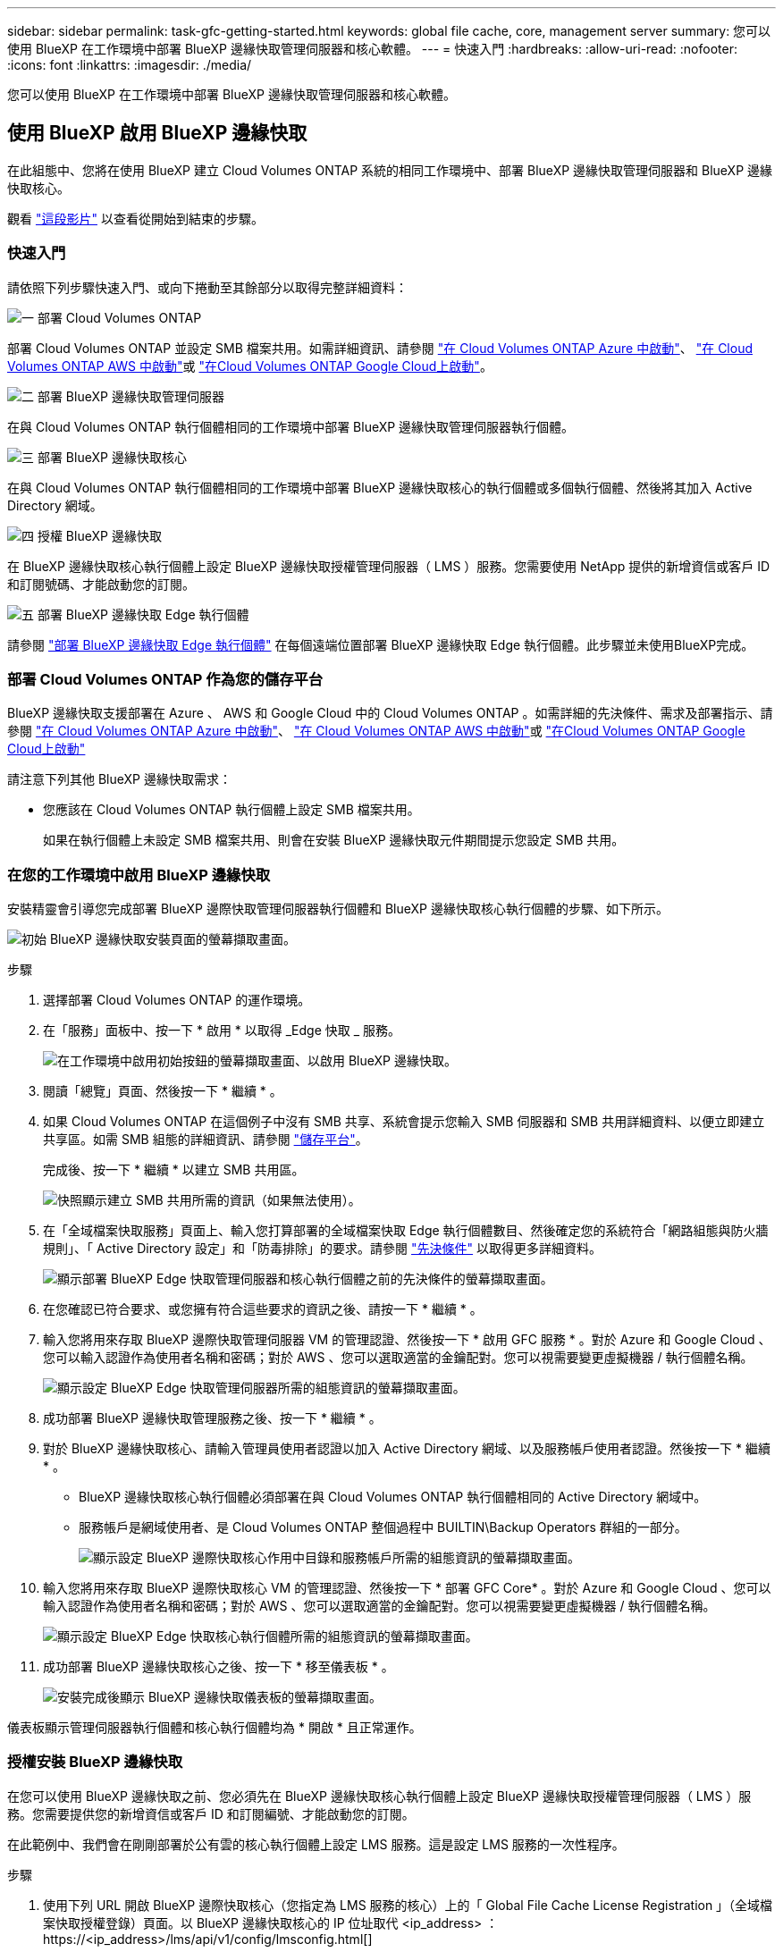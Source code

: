 ---
sidebar: sidebar 
permalink: task-gfc-getting-started.html 
keywords: global file cache, core, management server 
summary: 您可以使用 BlueXP 在工作環境中部署 BlueXP 邊緣快取管理伺服器和核心軟體。 
---
= 快速入門
:hardbreaks:
:allow-uri-read: 
:nofooter: 
:icons: font
:linkattrs: 
:imagesdir: ./media/


[role="lead"]
您可以使用 BlueXP 在工作環境中部署 BlueXP 邊緣快取管理伺服器和核心軟體。



== 使用 BlueXP 啟用 BlueXP 邊緣快取

在此組態中、您將在使用 BlueXP 建立 Cloud Volumes ONTAP 系統的相同工作環境中、部署 BlueXP 邊緣快取管理伺服器和 BlueXP 邊緣快取核心。

觀看 link:https://www.youtube.com/watch?v=TGIQVssr43A["這段影片"^] 以查看從開始到結束的步驟。



=== 快速入門

請依照下列步驟快速入門、或向下捲動至其餘部分以取得完整詳細資料：

.image:https://raw.githubusercontent.com/NetAppDocs/common/main/media/number-1.png["一"] 部署 Cloud Volumes ONTAP
[role="quick-margin-para"]
部署 Cloud Volumes ONTAP 並設定 SMB 檔案共用。如需詳細資訊、請參閱 https://docs.netapp.com/us-en/cloud-manager-cloud-volumes-ontap/task-deploying-otc-azure.html["在 Cloud Volumes ONTAP Azure 中啟動"^]、 https://docs.netapp.com/us-en/cloud-manager-cloud-volumes-ontap/task-deploying-otc-aws.html["在 Cloud Volumes ONTAP AWS 中啟動"^]或 https://docs.netapp.com/us-en/cloud-manager-cloud-volumes-ontap/task-deploying-gcp.html["在Cloud Volumes ONTAP Google Cloud上啟動"^]。

.image:https://raw.githubusercontent.com/NetAppDocs/common/main/media/number-2.png["二"] 部署 BlueXP 邊緣快取管理伺服器
[role="quick-margin-para"]
在與 Cloud Volumes ONTAP 執行個體相同的工作環境中部署 BlueXP 邊緣快取管理伺服器執行個體。

.image:https://raw.githubusercontent.com/NetAppDocs/common/main/media/number-3.png["三"] 部署 BlueXP 邊緣快取核心
[role="quick-margin-para"]
在與 Cloud Volumes ONTAP 執行個體相同的工作環境中部署 BlueXP 邊緣快取核心的執行個體或多個執行個體、然後將其加入 Active Directory 網域。

.image:https://raw.githubusercontent.com/NetAppDocs/common/main/media/number-4.png["四"] 授權 BlueXP 邊緣快取
[role="quick-margin-para"]
在 BlueXP 邊緣快取核心執行個體上設定 BlueXP 邊緣快取授權管理伺服器（ LMS ）服務。您需要使用 NetApp 提供的新增資信或客戶 ID 和訂閱號碼、才能啟動您的訂閱。

.image:https://raw.githubusercontent.com/NetAppDocs/common/main/media/number-5.png["五"] 部署 BlueXP 邊緣快取 Edge 執行個體
[role="quick-margin-para"]
請參閱 link:task-deploy-gfc-edge-instances.html["部署 BlueXP 邊緣快取 Edge 執行個體"^] 在每個遠端位置部署 BlueXP 邊緣快取 Edge 執行個體。此步驟並未使用BlueXP完成。



=== 部署 Cloud Volumes ONTAP 作為您的儲存平台

BlueXP 邊緣快取支援部署在 Azure 、 AWS 和 Google Cloud 中的 Cloud Volumes ONTAP 。如需詳細的先決條件、需求及部署指示、請參閱 https://docs.netapp.com/us-en/cloud-manager-cloud-volumes-ontap/task-deploying-otc-azure.html["在 Cloud Volumes ONTAP Azure 中啟動"^]、 https://docs.netapp.com/us-en/cloud-manager-cloud-volumes-ontap/task-deploying-otc-aws.html["在 Cloud Volumes ONTAP AWS 中啟動"^]或 https://docs.netapp.com/us-en/cloud-manager-cloud-volumes-ontap/task-deploying-gcp.html["在Cloud Volumes ONTAP Google Cloud上啟動"^]

請注意下列其他 BlueXP 邊緣快取需求：

* 您應該在 Cloud Volumes ONTAP 執行個體上設定 SMB 檔案共用。
+
如果在執行個體上未設定 SMB 檔案共用、則會在安裝 BlueXP 邊緣快取元件期間提示您設定 SMB 共用。





=== 在您的工作環境中啟用 BlueXP 邊緣快取

安裝精靈會引導您完成部署 BlueXP 邊際快取管理伺服器執行個體和 BlueXP 邊緣快取核心執行個體的步驟、如下所示。

image:screenshot_gfc_install1.png["初始 BlueXP 邊緣快取安裝頁面的螢幕擷取畫面。"]

.步驟
. 選擇部署 Cloud Volumes ONTAP 的運作環境。
. 在「服務」面板中、按一下 * 啟用 * 以取得 _Edge 快取 _ 服務。
+
image:screenshot_gfc_install2.png["在工作環境中啟用初始按鈕的螢幕擷取畫面、以啟用 BlueXP 邊緣快取。"]

. 閱讀「總覽」頁面、然後按一下 * 繼續 * 。
. 如果 Cloud Volumes ONTAP 在這個例子中沒有 SMB 共享、系統會提示您輸入 SMB 伺服器和 SMB 共用詳細資料、以便立即建立共享區。如需 SMB 組態的詳細資訊、請參閱 link:concept-before-you-begin-to-deploy-gfc.html#storage-platform-volumes["儲存平台"^]。
+
完成後、按一下 * 繼續 * 以建立 SMB 共用區。

+
image:screenshot_gfc_install3.png["快照顯示建立 SMB 共用所需的資訊（如果無法使用）。"]

. 在「全域檔案快取服務」頁面上、輸入您打算部署的全域檔案快取 Edge 執行個體數目、然後確定您的系統符合「網路組態與防火牆規則」、「 Active Directory 設定」和「防毒排除」的要求。請參閱 link:concept-before-you-begin-to-deploy-gfc.html#prerequisites["先決條件"] 以取得更多詳細資料。
+
image:screenshot_gfc_install4.png["顯示部署 BlueXP Edge 快取管理伺服器和核心執行個體之前的先決條件的螢幕擷取畫面。"]

. 在您確認已符合要求、或您擁有符合這些要求的資訊之後、請按一下 * 繼續 * 。
. 輸入您將用來存取 BlueXP 邊際快取管理伺服器 VM 的管理認證、然後按一下 * 啟用 GFC 服務 * 。對於 Azure 和 Google Cloud 、您可以輸入認證作為使用者名稱和密碼；對於 AWS 、您可以選取適當的金鑰配對。您可以視需要變更虛擬機器 / 執行個體名稱。
+
image:screenshot_gfc_install5.png["顯示設定 BlueXP Edge 快取管理伺服器所需的組態資訊的螢幕擷取畫面。"]

. 成功部署 BlueXP 邊緣快取管理服務之後、按一下 * 繼續 * 。
. 對於 BlueXP 邊緣快取核心、請輸入管理員使用者認證以加入 Active Directory 網域、以及服務帳戶使用者認證。然後按一下 * 繼續 * 。
+
** BlueXP 邊緣快取核心執行個體必須部署在與 Cloud Volumes ONTAP 執行個體相同的 Active Directory 網域中。
** 服務帳戶是網域使用者、是 Cloud Volumes ONTAP 整個過程中 BUILTIN\Backup Operators 群組的一部分。
+
image:screenshot_gfc_install6.png["顯示設定 BlueXP 邊際快取核心作用中目錄和服務帳戶所需的組態資訊的螢幕擷取畫面。"]



. 輸入您將用來存取 BlueXP 邊際快取核心 VM 的管理認證、然後按一下 * 部署 GFC Core* 。對於 Azure 和 Google Cloud 、您可以輸入認證作為使用者名稱和密碼；對於 AWS 、您可以選取適當的金鑰配對。您可以視需要變更虛擬機器 / 執行個體名稱。
+
image:screenshot_gfc_install7.png["顯示設定 BlueXP Edge 快取核心執行個體所需的組態資訊的螢幕擷取畫面。"]

. 成功部署 BlueXP 邊緣快取核心之後、按一下 * 移至儀表板 * 。
+
image:screenshot_gfc_install8.png["安裝完成後顯示 BlueXP 邊緣快取儀表板的螢幕擷取畫面。"]



儀表板顯示管理伺服器執行個體和核心執行個體均為 * 開啟 * 且正常運作。



=== 授權安裝 BlueXP 邊緣快取

在您可以使用 BlueXP 邊緣快取之前、您必須先在 BlueXP 邊緣快取核心執行個體上設定 BlueXP 邊緣快取授權管理伺服器（ LMS ）服務。您需要提供您的新增資信或客戶 ID 和訂閱編號、才能啟動您的訂閱。

在此範例中、我們會在剛剛部署於公有雲的核心執行個體上設定 LMS 服務。這是設定 LMS 服務的一次性程序。

.步驟
. 使用下列 URL 開啟 BlueXP 邊際快取核心（您指定為 LMS 服務的核心）上的「 Global File Cache License Registration 」（全域檔案快取授權登錄）頁面。以 BlueXP 邊緣快取核心的 IP 位址取代 <ip_address> ：https://<ip_address>/lms/api/v1/config/lmsconfig.html[]
. 按一下 * 「 Continue to this website （ not recommended ）（繼續前往此網站（不建議））」 * 繼續。隨即顯示頁面、可讓您設定 LMS 或檢查現有的授權資訊。
+
image:screenshot_gfc_license1.png["BlueXP 邊緣快取授權登錄頁面的螢幕快照。"]

. 選擇登錄模式：
+
** 「 NetApp LMS 」適用於向 NetApp 或其認證合作夥伴購買 NetApp BlueXP 邊際快取 Edge 授權的客戶。（偏好）
** 「老舊 LMS 」適用於透過 NetApp 支援取得客戶 ID 的現有或試用客戶。（此選項已過時。）


. 在此範例中、按一下 * NetApp LMS* 、輸入您的客戶 ID （最好是您的電子郵件地址）、然後按一下 * 註冊 LMS* 。
+
image:screenshot_gfc_license2.png["在 BlueXP 邊緣快取授權登錄頁面中輸入內部 LMS 客戶 ID 的螢幕快照。"]

. 請查看 NetApp 的確認電子郵件、其中包含您的 GFC 軟體訂閱編號和序號。
+
image:screenshot_gfc_license_email.png["NetApp 電子郵件的快照、其中包含您的 GFC 軟體訂閱編號。"]

. 按一下「 * NetApp LMS 設定 * 」標籤。
. 選擇 * GFC 授權訂閱 * 、輸入您的 GFC 軟體訂閱號碼、然後按一下 * 提交 * 。
+
image:screenshot_gfc_license_subscription.png["在 GFC 授權訂閱頁面中輸入 GFC 軟體訂閱編號的快照。"]

+
您會看到一則訊息、指出您的 GFC 授權訂閱已成功註冊並啟動 LMS 執行個體。任何後續購買項目都會自動新增至 GFC 授權訂閱。

. 您也可以按一下 * 授權資訊 * 索引標籤、檢視所有的 GFC 授權資訊。


.接下來呢？
如果您確定需要部署多個 BlueXP 邊緣快取核心來支援您的組態、請按一下儀表板上的 * 新增核心執行個體 * 、然後遵循部署精靈。

完成核心部署之後、您需要 link:download-gfc-resources.html["部署 BlueXP 邊緣快取 Edge 執行個體"^] 在您的每個遠端辦公室。



== 部署其他核心執行個體

如果您的組態需要安裝多個 BlueXP 邊緣快取核心、因為有大量的 Edge 執行個體、您可以將另一個核心新增至工作環境。

部署 Edge 執行個體時、您會將部分執行個體設定為連線至第一個核心、而其他執行個體則連線至第二個核心。兩個核心執行個體都能在 Cloud Volumes ONTAP 工作環境中存取相同的後端儲存設備（您的實例）。

. 在「全域檔案快取儀表板」中、按一下「 * 新增核心執行個體 * 」。
+
image:screenshot_gfc_add_another_core.png["GFC 儀表板的快照、以及新增其他核心執行個體的按鈕。"]

. 輸入要加入 Active Directory 網域的管理員使用者認證、以及服務帳戶使用者認證。然後按一下 * 繼續 * 。
+
** BlueXP 邊緣快取核心執行個體必須與 Cloud Volumes ONTAP 執行個體位於相同的 Active Directory 網域中。
** 服務帳戶是網域使用者、是 Cloud Volumes ONTAP 整個過程中 BUILTIN\Backup Operators 群組的一部分。
+
image:screenshot_gfc_install6.png["顯示設定 BlueXP 邊際快取核心作用中目錄和服務帳戶所需的組態資訊的螢幕擷取畫面。"]



. 輸入您將用來存取 BlueXP 邊際快取核心 VM 的管理認證、然後按一下 * 部署 GFC Core* 。對於 Azure 和 Google Cloud 、您可以輸入認證作為使用者名稱和密碼；對於 AWS 、您可以選取適當的金鑰配對。您可以視需要變更 VM 名稱。
+
image:screenshot_gfc_install7.png["顯示設定 BlueXP Edge 快取核心執行個體所需的組態資訊的螢幕擷取畫面。"]

. 成功部署 BlueXP 邊緣快取核心之後、按一下 * 移至儀表板 * 。
+
image:screenshot_gfc_dashboard_2cores.png["安裝完成後顯示 BlueXP 邊緣快取儀表板的螢幕擷取畫面。"]



儀表板反映工作環境的第二個核心執行個體。
